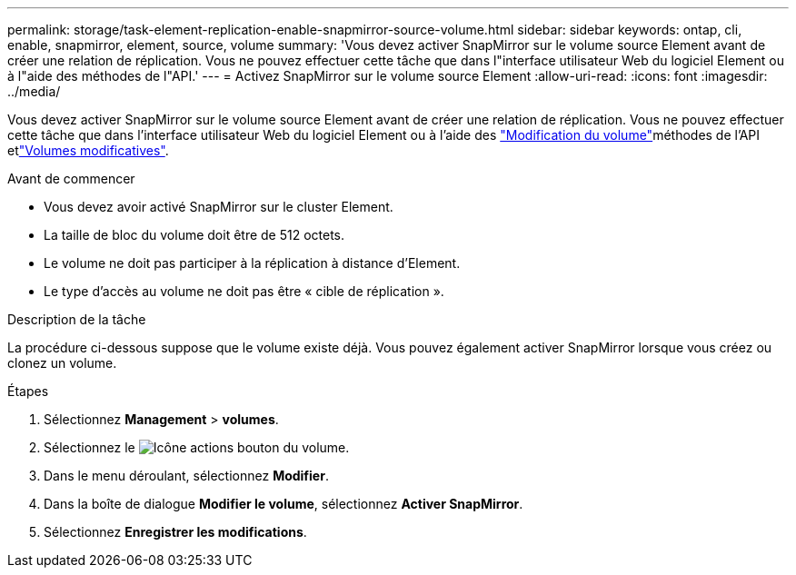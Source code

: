 ---
permalink: storage/task-element-replication-enable-snapmirror-source-volume.html 
sidebar: sidebar 
keywords: ontap, cli, enable, snapmirror, element, source, volume 
summary: 'Vous devez activer SnapMirror sur le volume source Element avant de créer une relation de réplication. Vous ne pouvez effectuer cette tâche que dans l"interface utilisateur Web du logiciel Element ou à l"aide des méthodes de l"API.' 
---
= Activez SnapMirror sur le volume source Element
:allow-uri-read: 
:icons: font
:imagesdir: ../media/


[role="lead"]
Vous devez activer SnapMirror sur le volume source Element avant de créer une relation de réplication. Vous ne pouvez effectuer cette tâche que dans l'interface utilisateur Web du logiciel Element ou à l'aide des link:../api/reference_element_api_modifyvolume.html["Modification du volume"]méthodes de l'API etlink:../api/reference_element_api_modifyvolumes.html["Volumes modificatives"].

.Avant de commencer
* Vous devez avoir activé SnapMirror sur le cluster Element.
* La taille de bloc du volume doit être de 512 octets.
* Le volume ne doit pas participer à la réplication à distance d'Element.
* Le type d'accès au volume ne doit pas être « cible de réplication ».


.Description de la tâche
La procédure ci-dessous suppose que le volume existe déjà. Vous pouvez également activer SnapMirror lorsque vous créez ou clonez un volume.

.Étapes
. Sélectionnez *Management* > *volumes*.
. Sélectionnez le image:../media/action-icon.gif["Icône actions"] bouton du volume.
. Dans le menu déroulant, sélectionnez *Modifier*.
. Dans la boîte de dialogue *Modifier le volume*, sélectionnez *Activer SnapMirror*.
. Sélectionnez *Enregistrer les modifications*.

